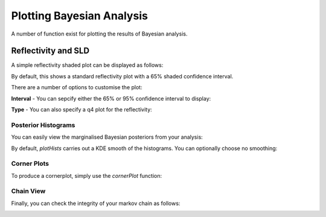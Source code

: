 .. _bayesPlotting:

==========================
Plotting Bayesian Analysis
==========================

A number of function exist for plotting the results of Bayesian analysis.

********************
Reflectivity and SLD
********************

A simple reflectivity shaded plot can be displayed as follows:

.. tab-set-code::
    .. code-block:: Matlab

        bayesShadedPlot(problem, results)
    
    .. code-block:: Python

        RAT.plotting.plot_ref_sld(problem, results, bayes=65)


.. image:: ../images/misc/bayesRef1.png
    :width: 800
    :alt: simple shaded plot


By default, this shows a standard reflectivity plot with a 65% shaded confidence interval.

There are a number of options to customise the plot:

**Interval** - You can sepcify either the 65% or 95% confidence interval to display:

.. tab-set-code::
    .. code-block:: Matlab

        bayesShadedPlot(problem, results, 'interval', 95)
    
    .. code-block:: Python

        RAT.plotting.plot_ref_sld(problem, results, bayes=95)

.. image:: ../images/misc/bayes95.png
    :width: 800
    :alt: 95 shaded plot


**Type** - You can also specify a q4 plot for the reflectivity:

.. tab-set-code::
    .. code-block:: Matlab

        bayesShadedPlot(problem, results, 'q4', true)
    
    .. code-block:: Python

        RAT.plotting.plot_ref_sld(problem, results, bayes=65, q4=True)

.. image:: ../images/misc/bayesq4.png
    :width: 800
    :alt: bayes q4 plot



Posterior Histograms
....................

You can easily view the marginalised Bayesian posteriors from your analysis:

.. tab-set-code::
    .. code-block:: Matlab

        plotHists(results)
    
    .. code-block:: Python
        
        RAT.plotting.plot_hists(results)

.. image:: ../images/misc/histSmooth.png
    :width: 800
    :alt: smooth hists

By default, *plotHists* carries out a KDE smooth of the histograms. You can optionally choose no smoothing:

.. tab-set-code::
    .. code-block:: Matlab

        plotHists(results,'smooth',false)
    
    .. code-block:: Python

        RAT.plotting.plot_hists(results, smooth=False)

.. image:: ../images/misc/histNoSmooth.png
    :width: 800
    :alt: smooth hists



Corner Plots
............

To produce a cornerplot, simply use the *cornerPlot* function:

.. tab-set-code::
    .. code-block:: Matlab

        cornerPlot(results)
    
    .. code-block:: Python

        RAT.plotting.plot_corner(results)

    

.. image:: ../images/misc/cornerPlot.png
    :width: 800
    :alt: cornerPlot


Chain View
..........

Finally, you can check the integrity of your markov chain as follows:

.. tab-set-code::
    .. code-block:: Matlab

        mcmcplot(results.chain,[],results.fitNames,'chainpanel');

    .. code-block:: Python

        RAT.plotting.plot_chain(results)




.. image:: ../images/misc/chainPlot.png
    :width: 800
    :alt: chainPlot

